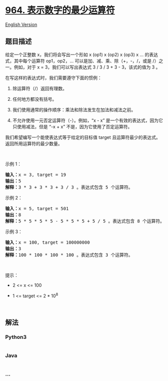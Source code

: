 * [[https://leetcode-cn.com/problems/least-operators-to-express-number][964.
表示数字的最少运算符]]
  :PROPERTIES:
  :CUSTOM_ID: 表示数字的最少运算符
  :END:
[[./solution/0900-0999/0964.Least Operators to Express Number/README_EN.org][English
Version]]

** 题目描述
   :PROPERTIES:
   :CUSTOM_ID: 题目描述
   :END:

#+begin_html
  <!-- 这里写题目描述 -->
#+end_html

#+begin_html
  <p>
#+end_html

给定一个正整数 x，我们将会写出一个形如 x (op1) x (op2) x (op3) x
... 的表达式，其中每个运算符 op1，op2，...
可以是加、减、乘、除（+，-，/，或是 /）之一。例如，对于 x =
3，我们可以写出表达式 3 / 3 / 3 + 3 - 3，该式的值为 3 。

#+begin_html
  </p>
#+end_html

#+begin_html
  <p>
#+end_html

在写这样的表达式时，我们需要遵守下面的惯例：

#+begin_html
  </p>
#+end_html

#+begin_html
  <ol>
#+end_html

#+begin_html
  <li>
#+end_html

除运算符（/）返回有理数。

#+begin_html
  </li>
#+end_html

#+begin_html
  <li>
#+end_html

任何地方都没有括号。

#+begin_html
  </li>
#+end_html

#+begin_html
  <li>
#+end_html

我们使用通常的操作顺序：乘法和除法发生在加法和减法之前。

#+begin_html
  </li>
#+end_html

#+begin_html
  <li>
#+end_html

不允许使用一元否定运算符（-）。例如，“x - x”
是一个有效的表达式，因为它只使用减法，但是 “-x + x”
不是，因为它使用了否定运算符。 

#+begin_html
  </li>
#+end_html

#+begin_html
  </ol>
#+end_html

#+begin_html
  <p>
#+end_html

我们希望编写一个能使表达式等于给定的目标值 target
且运算符最少的表达式。返回所用运算符的最少数量。

#+begin_html
  </p>
#+end_html

#+begin_html
  <p>
#+end_html

 

#+begin_html
  </p>
#+end_html

#+begin_html
  <p>
#+end_html

示例 1：

#+begin_html
  </p>
#+end_html

#+begin_html
  <pre><strong>输入：</strong>x = 3, target = 19
  <strong>输出：</strong>5
  <strong>解释：</strong>3 * 3 + 3 * 3 + 3 / 3 。表达式包含 5 个运算符。
  </pre>
#+end_html

#+begin_html
  <p>
#+end_html

示例 2：

#+begin_html
  </p>
#+end_html

#+begin_html
  <pre><strong>输入：</strong>x = 5, target = 501
  <strong>输出：</strong>8
  <strong>解释：</strong>5 * 5 * 5 * 5 - 5 * 5 * 5 + 5 / 5 。表达式包含 8 个运算符。
  </pre>
#+end_html

#+begin_html
  <p>
#+end_html

示例 3：

#+begin_html
  </p>
#+end_html

#+begin_html
  <pre><strong>输入：</strong>x = 100, target = 100000000
  <strong>输出：</strong>3
  <strong>解释：</strong>100 * 100 * 100 * 100 。表达式包含 3 个运算符。</pre>
#+end_html

#+begin_html
  <p>
#+end_html

 

#+begin_html
  </p>
#+end_html

#+begin_html
  <p>
#+end_html

提示：

#+begin_html
  </p>
#+end_html

#+begin_html
  <ul>
#+end_html

#+begin_html
  <li>
#+end_html

2 <= x <= 100

#+begin_html
  </li>
#+end_html

#+begin_html
  <li>
#+end_html

1 <= target <= 2 * 10^8

#+begin_html
  </li>
#+end_html

#+begin_html
  </ul>
#+end_html

#+begin_html
  <p>
#+end_html

 

#+begin_html
  </p>
#+end_html

** 解法
   :PROPERTIES:
   :CUSTOM_ID: 解法
   :END:

#+begin_html
  <!-- 这里可写通用的实现逻辑 -->
#+end_html

#+begin_html
  <!-- tabs:start -->
#+end_html

*** *Python3*
    :PROPERTIES:
    :CUSTOM_ID: python3
    :END:

#+begin_html
  <!-- 这里可写当前语言的特殊实现逻辑 -->
#+end_html

#+begin_src python
#+end_src

*** *Java*
    :PROPERTIES:
    :CUSTOM_ID: java
    :END:

#+begin_html
  <!-- 这里可写当前语言的特殊实现逻辑 -->
#+end_html

#+begin_src java
#+end_src

*** *...*
    :PROPERTIES:
    :CUSTOM_ID: section
    :END:
#+begin_example
#+end_example

#+begin_html
  <!-- tabs:end -->
#+end_html
